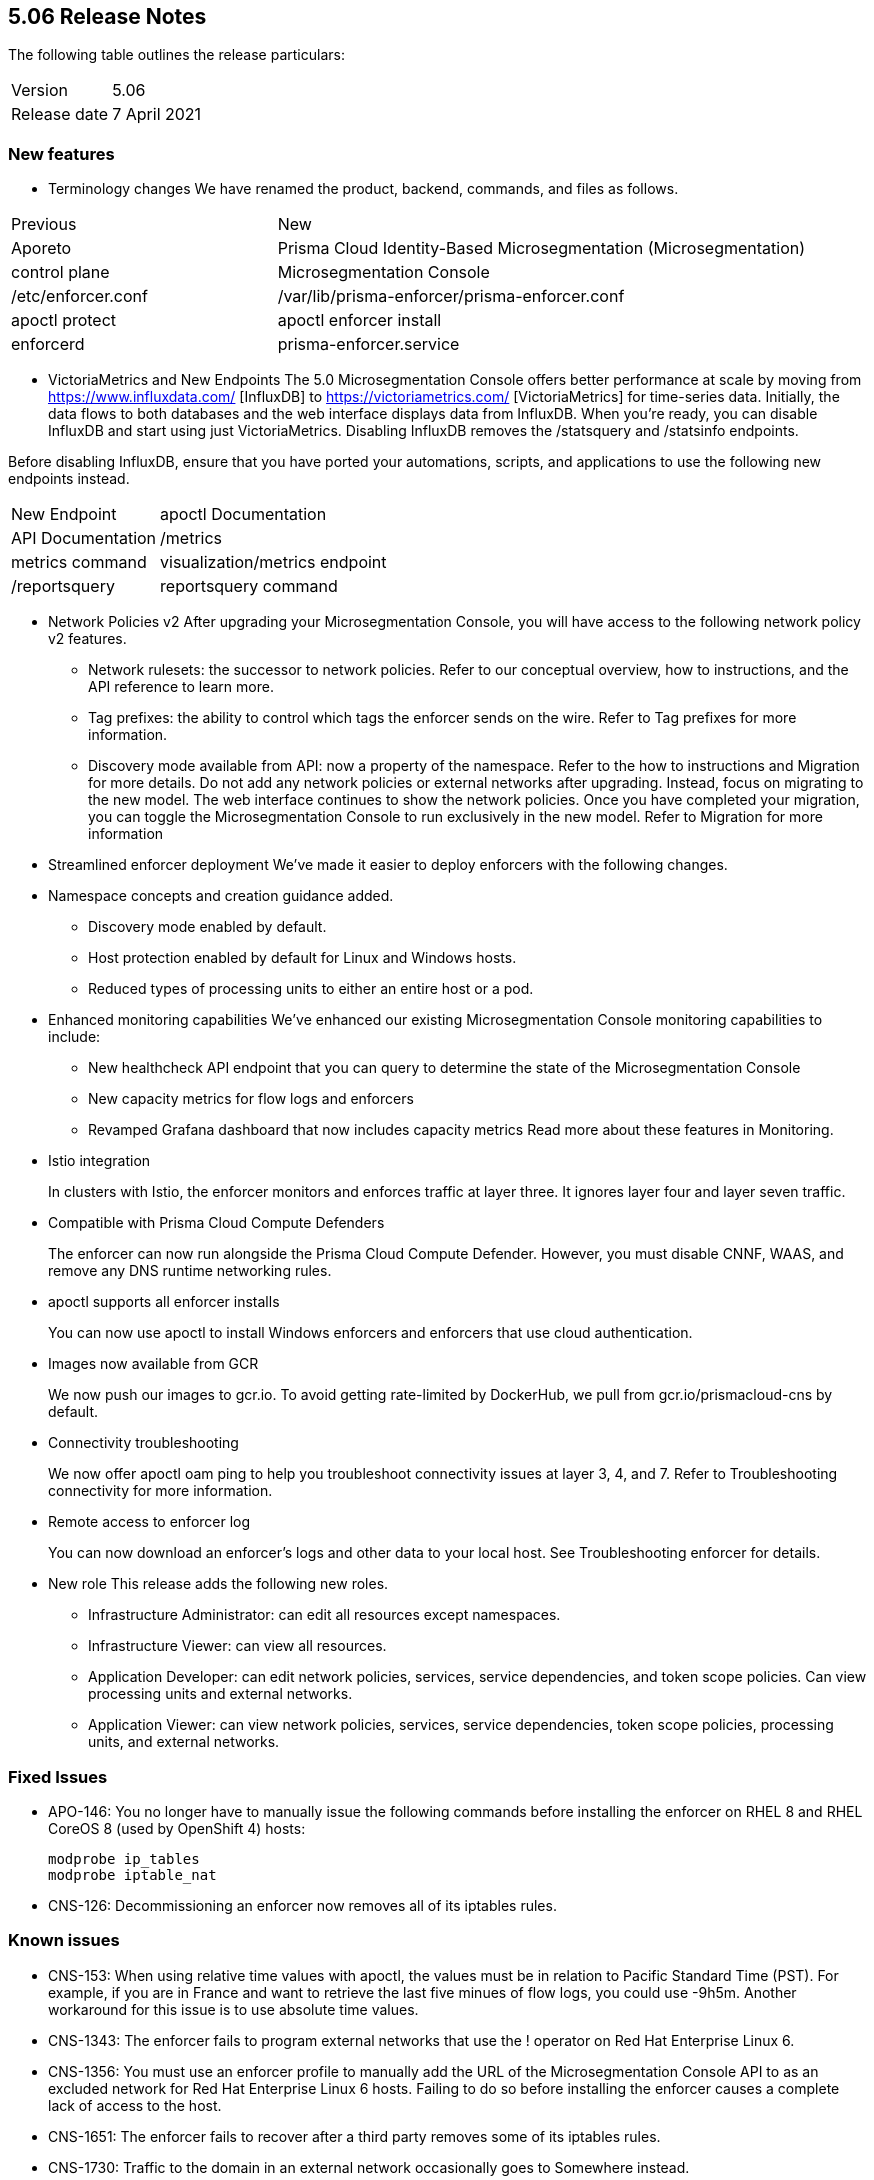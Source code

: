 == 5.06 Release Notes

The following table outlines the release particulars:

[cols="1,2"]
|===
|Version
|5.06

|Release date
|7 April 2021

|===

=== New features

* Terminology changes
We have renamed the product, backend, commands, and files as follows.

[cols="1,2"]
|===
|Previous
|New
|Aporeto
|Prisma Cloud Identity-Based Microsegmentation (Microsegmentation)
|control plane
|Microsegmentation Console
|/etc/enforcer.conf	
|/var/lib/prisma-enforcer/prisma-enforcer.conf
|apoctl protect
|apoctl enforcer install
|enforcerd
|prisma-enforcer.service

|===

* VictoriaMetrics and New Endpoints 
The 5.0 Microsegmentation Console offers better performance at scale by moving from https://www.influxdata.com/ [InfluxDB] to https://victoriametrics.com/ [VictoriaMetrics] for time-series data. Initially, the data flows to both databases and the web interface displays data from InfluxDB. When you’re ready, you can disable InfluxDB and start using just VictoriaMetrics. Disabling InfluxDB removes the /statsquery and /statsinfo endpoints.

Before disabling InfluxDB, ensure that you have ported your automations, scripts, and applications to use the following new endpoints instead.
[cols="1,3"]
|===
|New Endpoint
|apoctl Documentation
|API Documentation
|/metrics	
|metrics command	
|visualization/metrics endpoint
|/reportsquery	
|reportsquery command	
|visualization/reportsquery endpoint

|===

* Network Policies v2
After upgrading your Microsegmentation Console, you will have access to the following network policy v2 features.

** Network rulesets: the successor to network policies. Refer to our conceptual overview, how to instructions, and the API reference to learn more.
** Tag prefixes: the ability to control which tags the enforcer sends on the wire. Refer to Tag prefixes for more information.
** Discovery mode available from API: now a property of the namespace. Refer to the how to instructions and Migration for more details.
Do not add any network policies or external networks after upgrading. Instead, focus on migrating to the new model. The web interface continues to show the network policies. Once you have completed your migration, you can toggle the Microsegmentation Console to run exclusively in the new model. Refer to Migration for more information

* Streamlined enforcer deployment
We’ve made it easier to deploy enforcers with the following changes.

* Namespace concepts and creation guidance added.
** Discovery mode enabled by default.
** Host protection enabled by default for Linux and Windows hosts.
** Reduced types of processing units to either an entire host or a pod.

* Enhanced monitoring capabilities
We’ve enhanced our existing Microsegmentation Console monitoring capabilities to include:

** New healthcheck API endpoint that you can query to determine the state of the Microsegmentation Console
** New capacity metrics for flow logs and enforcers
** Revamped Grafana dashboard that now includes capacity metrics
Read more about these features in Monitoring.

* Istio integration
+
In clusters with Istio, the enforcer monitors and enforces traffic at layer three. It ignores layer four and layer seven traffic.

* Compatible with Prisma Cloud Compute Defenders
+
The enforcer can now run alongside the Prisma Cloud Compute Defender. However, you must disable CNNF, WAAS, and remove any DNS runtime networking rules.

* apoctl supports all enforcer installs
+
You can now use apoctl to install Windows enforcers and enforcers that use cloud authentication.

* Images now available from GCR
+
We now push our images to gcr.io. To avoid getting rate-limited by DockerHub, we pull from gcr.io/prismacloud-cns by default.

* Connectivity troubleshooting
+
We now offer apoctl oam ping to help you troubleshoot connectivity issues at layer 3, 4, and 7. Refer to Troubleshooting connectivity for more information.

* Remote access to enforcer log
+
You can now download an enforcer’s logs and other data to your local host. See Troubleshooting enforcer for details.

* New role
This release adds the following new roles.

** Infrastructure Administrator: can edit all resources except namespaces.
** Infrastructure Viewer: can view all resources.
** Application Developer: can edit network policies, services, service dependencies, and token scope policies. Can view processing units and external networks.
** Application Viewer: can view network policies, services, service dependencies, token scope policies, processing units, and external networks.

=== Fixed Issues

* APO-146: You no longer have to manually issue the following commands before installing the enforcer on RHEL 8 and RHEL CoreOS 8 (used by OpenShift 4) hosts:
+
----
modprobe ip_tables
modprobe iptable_nat 
----

* CNS-126: Decommissioning an enforcer now removes all of its iptables rules.

=== Known issues

* CNS-153: When using relative time values with apoctl, the values must be in relation to Pacific Standard Time (PST). For example, if you are in France and want to retrieve the last five minues of flow logs, you could use -9h5m. Another workaround for this issue is to use absolute time values.

* CNS-1343: The enforcer fails to program external networks that use the ! operator on Red Hat Enterprise Linux 6.

* CNS-1356: You must use an enforcer profile to manually add the URL of the Microsegmentation Console API to as an excluded network for Red Hat Enterprise Linux 6 hosts. Failing to do so before installing the enforcer causes a complete lack of access to the host.

* CNS-1651: The enforcer fails to recover after a third party removes some of its iptables rules.

* CNS-1730: Traffic to the domain in an external network occasionally goes to Somewhere instead.

* CNS-1733: Deselecting Show policed flows in the Platform pane produces unexpected results.

* CNS-1755: Fonts in the web interface vanish on external monitors with a devicePixelRatio of 1.25.


=== Deprecation Notices

A future release will remove support for the following. Please plan accordingly.

* CoreOS, Oracle Enterprise Linux (OEL), and Red Hat Enterprise Linux (RHEL) 6: upgrade to CoreOS/OEL/RHEL 7 or later.

* Host services: migrate to external networks and network rulesets.

* Namespace Editor role: If you have any API authorizations using this role, migrate them to the Namespace Administrator role. We will remove the Namespace Editor role in a future release.
